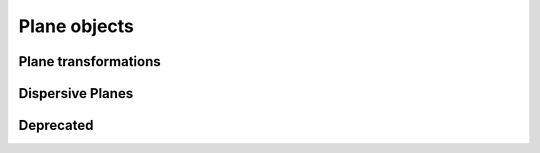 .. _api.planes:

*************
Plane objects
*************

.. autosummary::
    :toctree: generated/

    lentil.Plane
    lentil.Pupil
    lentil.Image

Plane transformations
---------------------
.. autosummary::
    :toctree: generated/

    lentil.Tilt
    lentil.Rotate
    lentil.Flip

Dispersive Planes
-----------------
.. autosummary::
    :toctree: generated/

    lentil.DispersiveTilt


Deprecated
----------
.. autosummary::
    :toctree: generated/

    lentil.Grism
